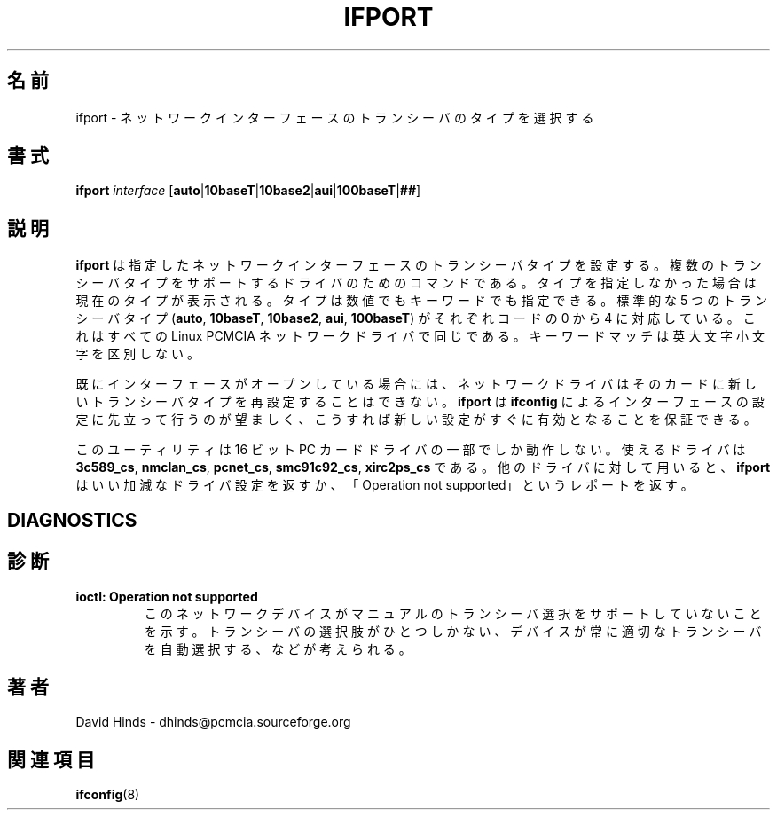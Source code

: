 .\" Copyright (C) 1998 David A. Hinds -- dhinds@pcmcia.sourceforge.org
.\" ifport.8 1.8 1999/11/02 20:34:56
.\"
.\" Japanese Version Copyright (c) 2000 NAKANO Takeo all rights reserved.
.\" Translated Sun May 14 2000 by NAKANO Takeo <nakano@apm.seikei.ac.jp>
.\"
.TH IFPORT 8 "1999/11/02 20:34:56" "pcmcia-cs"
.\"O 
.\"O .SH NAME
.\"O ifport \- select the transceiver type for a network interface
.SH 名前
ifport \- ネットワークインターフェースのトランシーバのタイプを選択する
.\"O 
.\"O .SH SYNOPSIS
.SH 書式
.B ifport
.I interface
.RB [ auto | 10baseT | 10base2 | aui | 100baseT | ## ]
.\"O 
.\"O .SH DESCRIPTION
.SH 説明
.\"O .B Ifport
.\"O sets the transceiver type for the specified network interface, for
.\"O drivers that support multiple transceiver types.  If a type is not
.\"O specified on the command line, then the current type is displayed.
.\"O The type can be specified either numerically or by keyword.  The five
.\"O standard transceiver types
.\"O .RB ( auto ,
.\"O .BR 10baseT ,
.\"O .BR 10base2 ,
.\"O .BR aui ,
.\"O and
.\"O .BR 100baseT )
.\"O correspond to codes 0 to 3, for all the Linux PCMCIA network drivers.
.\"O The keyword match is case insensitive.
.B ifport
は指定したネットワークインターフェースのトランシーバタイプを設定する。
複数のトランシーバタイプをサポートするドライバのためのコマンドである。
タイプを指定しなかった場合は現在のタイプが表示される。
タイプは数値でもキーワードでも指定できる。
標準的な 5 つのトランシーバタイプ
.RB ( auto ", " 10baseT ", " 10base2 ", " aui ", " 100baseT )
がそれぞれコードの 0 から 4 に対応している。
これはすべての Linux PCMCIA ネットワークドライバで同じである。
キーワードマッチは英大文字小文字を区別しない。
.PP
.\"O The network drivers may not reconfigure a card for a new transceiver
.\"O type if the interface is already open.  It is best to invoke
.\"O .B ifport
.\"O prior to configuring the interface with
.\"O .B ifconfig
.\"O to ensure that the new setting takes effect immediately.
既にインターフェースがオープンしている場合には、
ネットワークドライバはそのカードに
新しいトランシーバタイプを再設定することはできない。
.B ifport
は
.B ifconfig
によるインターフェースの設定に先立って行うのが望ましく、
こうすれば新しい設定がすぐに有効となることを保証できる。
.PP
.\"O This utility only works with a limited set of 16-bit PC Card drivers:
.\"O .BR 3c589_cs ,
.\"O .BR nmclan_cs ,
.\"O .BR pcnet_cs ,
.\"O .BR smc91c92_cs ,
.\"O and
.\"O .BR xirc2ps_cs .
.\"O If invoked for other drivers,
.\"O .B ifport
.\"O may report bogus transceiver
.\"O settings, or report ``Operation not supported''.
このユーティリティは 16 ビット PC カードドライバの一部でしか動作しない。
使えるドライバは
.BR 3c589_cs ,
.BR nmclan_cs ,
.BR pcnet_cs ,
.BR smc91c92_cs ,
.B xirc2ps_cs 
である。他のドライバに対して用いると、
.B ifport
はいい加減なドライバ設定を返すか、
「Operation not supported」というレポートを返す。
.\"O 
.SH DIAGNOSTICS
.SH 診断
.TP
.B ioctl: Operation not supported
.\"O Indicates that this network device does not support manual transceiver
.\"O selection.  There may be only one transceiver option, or the device
.\"O may always autodetect the appropriate transceiver.
このネットワークデバイスがマニュアルのトランシーバ選択を
サポートしていないことを示す。トランシーバの選択肢がひとつしかない、
デバイスが常に適切なトランシーバを自動選択する、などが考えられる。
.\"O 
.\"O .SH AUTHOR
.SH 著者
David Hinds \- dhinds@pcmcia.sourceforge.org
.\"O .SH "SEE ALSO"
.SH 関連項目
.\"O ifconfig(8).
.BR ifconfig (8)

